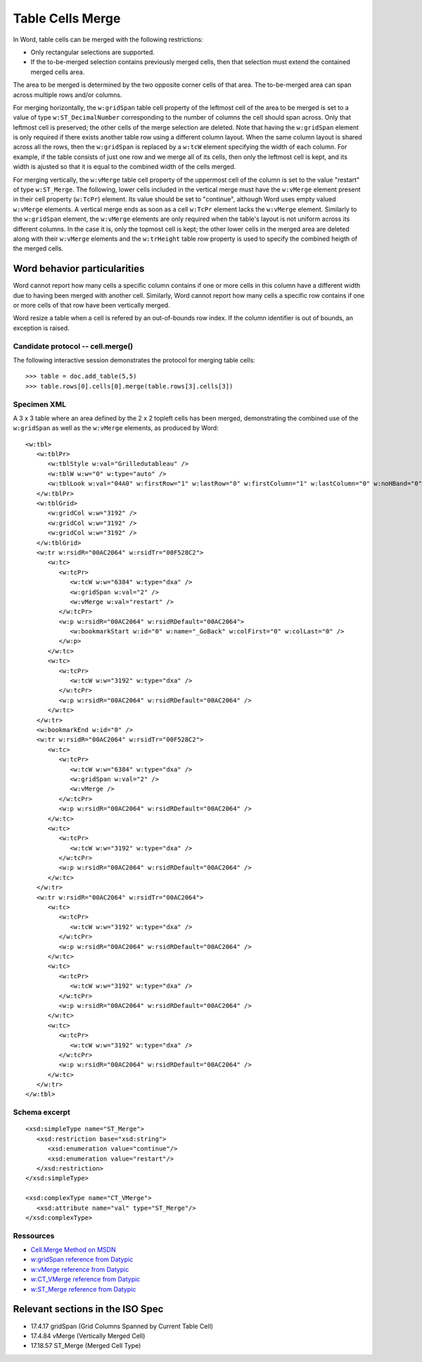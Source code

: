 
Table Cells Merge
=================
 
In Word, table cells can be merged with the following restrictions: 

* Only rectangular selections are supported.
* If the to-be-merged selection contains previously merged cells, then that
  selection must extend the contained merged cells area.

The area to be merged is determined by the two opposite corner cells of that
area. The to-be-merged area can span across multiple rows and/or columns.

For merging horizontally, the ``w:gridSpan`` table cell property of the
leftmost cell of the area to be merged is set to a value of type
``w:ST_DecimalNumber`` corresponding to the number of columns the cell
should span across. Only that leftmost cell is preserved; the other cells
of the merge selection are deleted. Note that having the ``w:gridSpan``
element is only required if there exists another table row using a
different column layout. When the same column layout is shared across all
the rows, then the ``w:gridSpan`` is replaced by a ``w:tcW`` element
specifying the width of each column. For example, if the table consists of
just one row and we merge all of its cells, then only the leftmost cell is
kept, and its width is ajusted so that it is equal to the combined width of
the cells merged.

For merging vertically, the ``w:vMerge`` table cell property of the
uppermost cell of the column is set to the value "restart" of type
``w:ST_Merge``. The following, lower cells included in the vertical merge
must have the ``w:vMerge`` element present in their cell property
(``w:TcPr``) element. Its value should be set to "continue", although Word
uses empty valued ``w:vMerge`` elements. A vertical merge ends as soon as a
cell ``w:TcPr`` element lacks the ``w:vMerge`` element. Similarly to the
``w:gridSpan`` element, the ``w:vMerge`` elements are only required when
the table's layout is not uniform across its different columns. In the case
it is, only the topmost cell is kept; the other lower cells in the merged
area are deleted along with their ``w:vMerge`` elements and the
``w:trHeight`` table row property is used to specify the combined heigth of
the merged cells.


Word behavior particularities
~~~~~~~~~~~~~~~~~~~~~~~~~~~~~

Word cannot report how many cells a specific column contains if one or more 
cells in this column have a different width due to having been merged with 
another cell. Similarly, Word cannot report how many cells a specific row 
contains if one or more cells of that row have been vertically merged.

Word resize a table when a cell is refered by an out-of-bounds row index.
If the column identifier is out of bounds, an exception is raised.


Candidate protocol -- cell.merge()
----------------------------------

The following interactive session demonstrates the protocol for merging table
cells::

    >>> table = doc.add_table(5,5)
    >>> table.rows[0].cells[0].merge(table.rows[3].cells[3])


Specimen XML
------------

.. highlight:: xml 

A 3 x 3 table where an area defined by the 2 x 2 topleft cells has been
merged, demonstrating the combined use of the ``w:gridSpan`` as well as the 
``w:vMerge`` elements, as produced by Word::

   <w:tbl>
      <w:tblPr>
         <w:tblStyle w:val="Grilledutableau" />
         <w:tblW w:w="0" w:type="auto" />
         <w:tblLook w:val="04A0" w:firstRow="1" w:lastRow="0" w:firstColumn="1" w:lastColumn="0" w:noHBand="0" w:noVBand="1" />
      </w:tblPr>
      <w:tblGrid>
         <w:gridCol w:w="3192" />
         <w:gridCol w:w="3192" />
         <w:gridCol w:w="3192" />
      </w:tblGrid>
      <w:tr w:rsidR="00AC2064" w:rsidTr="00F528C2">
         <w:tc>
            <w:tcPr>
               <w:tcW w:w="6384" w:type="dxa" />
               <w:gridSpan w:val="2" />
               <w:vMerge w:val="restart" />
            </w:tcPr>
            <w:p w:rsidR="00AC2064" w:rsidRDefault="00AC2064">
               <w:bookmarkStart w:id="0" w:name="_GoBack" w:colFirst="0" w:colLast="0" />
            </w:p>
         </w:tc>
         <w:tc>
            <w:tcPr>
               <w:tcW w:w="3192" w:type="dxa" />
            </w:tcPr>
            <w:p w:rsidR="00AC2064" w:rsidRDefault="00AC2064" />
         </w:tc>
      </w:tr>
      <w:bookmarkEnd w:id="0" />
      <w:tr w:rsidR="00AC2064" w:rsidTr="00F528C2">
         <w:tc>
            <w:tcPr>
               <w:tcW w:w="6384" w:type="dxa" />
               <w:gridSpan w:val="2" />
               <w:vMerge />
            </w:tcPr>
            <w:p w:rsidR="00AC2064" w:rsidRDefault="00AC2064" />
         </w:tc>
         <w:tc>
            <w:tcPr>
               <w:tcW w:w="3192" w:type="dxa" />
            </w:tcPr>
            <w:p w:rsidR="00AC2064" w:rsidRDefault="00AC2064" />
         </w:tc>
      </w:tr>
      <w:tr w:rsidR="00AC2064" w:rsidTr="00AC2064">
         <w:tc>
            <w:tcPr>
               <w:tcW w:w="3192" w:type="dxa" />
            </w:tcPr>
            <w:p w:rsidR="00AC2064" w:rsidRDefault="00AC2064" />
         </w:tc>
         <w:tc>
            <w:tcPr>
               <w:tcW w:w="3192" w:type="dxa" />
            </w:tcPr>
            <w:p w:rsidR="00AC2064" w:rsidRDefault="00AC2064" />
         </w:tc>
         <w:tc>
            <w:tcPr>
               <w:tcW w:w="3192" w:type="dxa" />
            </w:tcPr>
            <w:p w:rsidR="00AC2064" w:rsidRDefault="00AC2064" />
         </w:tc>
      </w:tr>
   </w:tbl>


Schema excerpt
--------------

.. highlight:: xml

::

   <xsd:simpleType name="ST_Merge">
      <xsd:restriction base="xsd:string">
         <xsd:enumeration value="continue"/>
         <xsd:enumeration value="restart"/>
      </xsd:restriction>
   </xsd:simpleType>

   <xsd:complexType name="CT_VMerge">
      <xsd:attribute name="val" type="ST_Merge"/>
   </xsd:complexType>

   
Ressources
----------

* `Cell.Merge Method on MSDN`_
* `w:gridSpan reference from Datypic`_
* `w:vMerge reference from Datypic`_
* `w:CT_VMerge reference from Datypic`_
* `w:ST_Merge reference from Datypic`_

.. _`Cell.Merge Method on MSDN`:
   http://msdn.microsoft.com/en-us/library/office/ff821310%28v=office.15%29.aspx
 
.. _`w:gridSpan reference from Datypic`:
   http://www.datypic.com/sc/ooxml/e-w_gridSpan-1.html
   
.. _`w:vMerge reference from Datypic`:
   http://www.datypic.com/sc/ooxml/e-w_vMerge-1.html
   
.. _`w:CT_VMerge reference from Datypic`:
   http://www.datypic.com/sc/ooxml/t-w_CT_VMerge.html

.. _`w:ST_Merge reference from Datypic`:
   http://www.datypic.com/sc/ooxml/t-w_ST_Merge.html


Relevant sections in the ISO Spec
~~~~~~~~~~~~~~~~~~~~~~~~~~~~~~~~~
* 17.4.17 gridSpan (Grid Columns Spanned by Current Table Cell)
* 17.4.84 vMerge (Vertically Merged Cell)
* 17.18.57 ST_Merge (Merged Cell Type)
